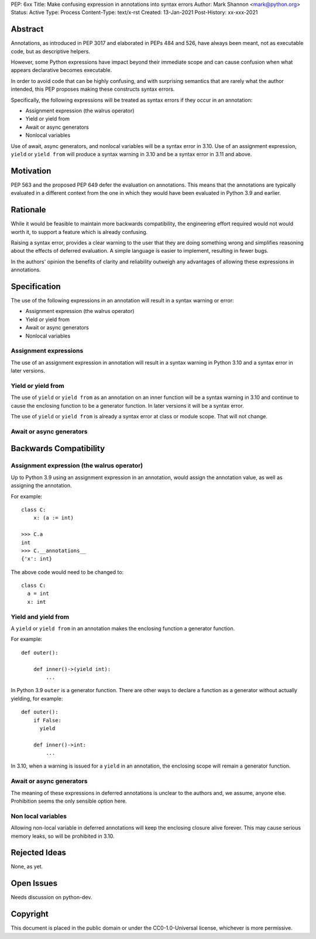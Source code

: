 PEP: 6xx
Title: Make confusing expression in annotations into syntax errors
Author: Mark Shannon <mark@python.org>
Status: Active
Type: Process
Content-Type: text/x-rst
Created: 13-Jan-2021
Post-History: xx-xxx-2021


Abstract
========

Annotations, as introduced in PEP 3017 and elaborated in PEPs 484 and 526,
have always been meant, not as executable code, but as descriptive helpers.

However, some Python expressions have impact beyond their immediate scope
and can cause confusion when what appears declarative becomes executable.

In order to avoid code that can be highly confusing, and with surprising semantics
that are rarely what the author intended, this PEP proposes making these constructs
syntax errors.

Specifically, the following expressions will be treated as syntax errors if they occur
in an annotation:

* Assignment expression (the walrus operator)
* Yield or yield from
* Await or async generators
* Nonlocal variables

Use of await, async generators, and nonlocal variables will be a syntax error in 3.10.
Use of an assignment expression, ``yield`` or ``yield from`` will produce a syntax warning in 3.10 
and be a syntax error in 3.11 and above.

Motivation
==========

PEP 563 and the proposed PEP 649 defer the evaluation on annotations.
This means that the annotations are typically evaluated in a different context
from the one in which they would have been evaluated in Python 3.9 and earlier.


Rationale
=========

While it would be feasible to maintain more backwards compatibility,
the engineering effort required would not would worth it,
to support a feature which is already confusing.

Raising a syntax error, provides a clear warning to the user that they are 
doing something wrong and simplifies reasoning about the effects of deferred evaluation.
A simple language is easier to implement, resulting in fewer bugs.

In the authors' opinion the benefits of clarity and reliability outweigh any
advantages of allowing these expressions in annotations.

Specification
=============

The use of the following expressions in an annotation will result in a syntax warning or error:

* Assignment expression (the walrus operator)
* Yield or yield from
* Await or async generators
* Nonlocal variables

Assignment expressions
----------------------

The use of an assignment expression in annotation will result in a syntax warning in Python 3.10
and a syntax error in later versions.

Yield or yield from
-------------------

The use of ``yield`` or ``yield from`` as an annotation on an inner function will be a syntax warning in 3.10 and
continue to cause the enclosing function to be a generator function.
In later versions it will be a syntax error.

The use of ``yield`` or ``yield from`` is already a syntax error at class or module scope. That will not change.

Await or async generators
-------------------------




Backwards Compatibility
=======================

Assignment expression (the walrus operator)
-------------------------------------------

Up to Python 3.9 using an assignment expression in an annotation,
would assign the annotation value, as well as assigning the annotation.

For example::

  class C:
      x: (a := int)

  >>> C.a
  int
  >>> C.__annotations__
  {'x': int}

The above code would need to be changed to::

  class C:
    a = int
    x: int


Yield and yield from
--------------------

A ``yield`` or ``yield from`` in an annotation makes
the enclosing function a generator function.

For example::

  def outer():

      def inner()->(yield int):
          ...

In Python 3.9 ``outer`` is a generator function.
There are other ways to declare a function as a generator without
actually yielding, for example:

::

  def outer():
      if False:
        yield

      def inner()->int:
          ...

In 3.10, when a warning is issued for a ``yield`` in an annotation,
the enclosing scope will remain a generator function.


Await or async generators
-------------------------

The meaning of these expressions in deferred annotations is unclear to the authors and,
we assume, anyone else. Prohibition seems the only sensible option here.

Non local variables
-------------------

Allowing non-local variable in deferred annotations will keep
the enclosing closure alive forever. This may cause serious
memory leaks, so will be prohibited in 3.10.


Rejected Ideas
==============

None, as yet.


Open Issues
===========

Needs discussion on python-dev.


Copyright
=========

This document is placed in the public domain or under the
CC0-1.0-Universal license, whichever is more permissive.



..
    Local Variables:
    mode: indented-text
    indent-tabs-mode: nil
    sentence-end-double-space: t
    fill-column: 70
    coding: utf-8
    End:

